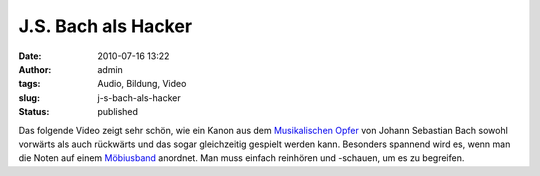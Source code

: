 J.S. Bach als Hacker
####################
:date: 2010-07-16 13:22
:author: admin
:tags: Audio, Bildung, Video
:slug: j-s-bach-als-hacker
:status: published

| Das folgende Video zeigt sehr schön, wie ein Kanon aus
  dem \ `Musikalischen
  Opfer <http://de.wikipedia.org/wiki/Musikalisches_Opfer>`__ von Johann
  Sebastian Bach sowohl vorwärts als auch rückwärts und das sogar
  gleichzeitig gespielt werden kann. Besonders spannend wird es, wenn
  man die Noten auf einem
  `Möbiusband <http://de.wikipedia.org/wiki/M%C3%B6biusband>`__
  anordnet. Man muss einfach reinhören und -schauen, um es zu begreifen.
